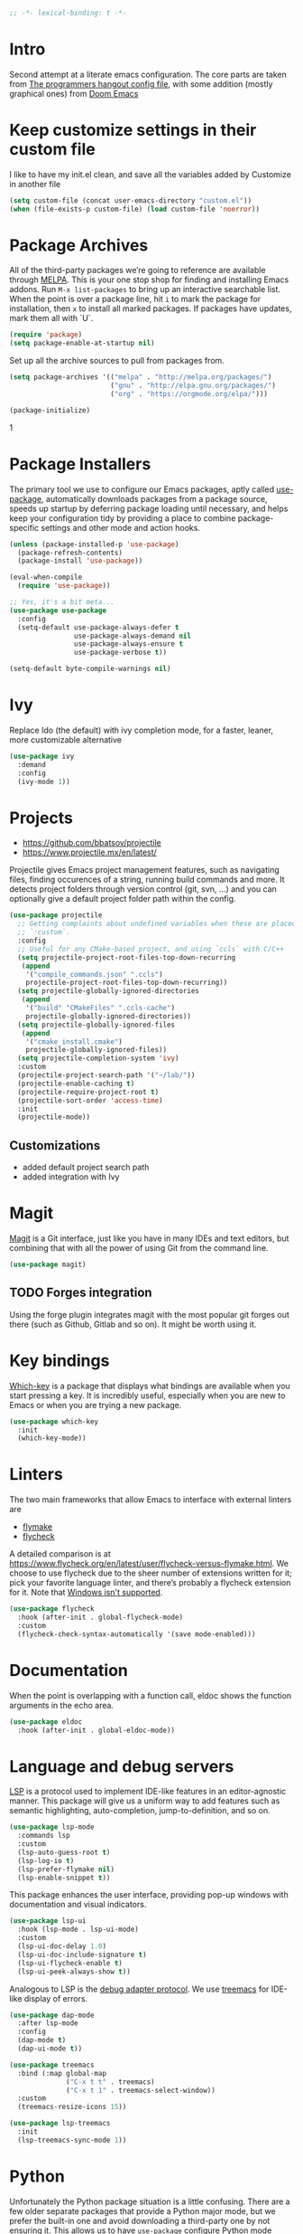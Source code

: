 #+begin_src emacs-lisp
;; -*- lexical-binding: t -*-
#+end_src

* Intro
Second attempt at a literate emacs configuration. The core parts are taken from [[https://github.com/the-programmers-hangout/emacs][The programmers hangout config file]], with some addition (mostly graphical ones) from [[https://github.com/hlissner/doom-emacs][Doom Emacs]] 


* Keep customize settings in their custom file
  I like to have my init.el clean, and save all the variables added by Customize in another file
  
  #+begin_src emacs-lisp
  (setq custom-file (concat user-emacs-directory "custom.el"))
  (when (file-exists-p custom-file) (load custom-file 'noerror))
  #+end_src


* Package Archives

  All of the third-party packages we’re going to reference are available through [[https://melpa.org/][MELPA]]. This is your one stop shop for finding and installing Emacs addons. Run =M-x list-packages= to bring up an interactive searchable list. When the point is over a package line, hit =i= to mark the package for installation, then =x= to install all marked packages. If packages have updates, mark them all with `U`.

  #+begin_src emacs-lisp
  (require 'package)
  (setq package-enable-at-startup nil)
  #+end_src

  Set up all the archive sources to pull from packages from.

  #+begin_src emacs-lisp
  (setq package-archives '(("melpa" . "http://melpa.org/packages/")
                           ("gnu" . "http://elpa.gnu.org/packages/")
                           ("org" . "https://orgmode.org/elpa/")))

  (package-initialize)
  #+end_src

  #+RESULTS:
1

* Package Installers

  The primary tool we use to configure our Emacs packages, aptly called [[https://jwiegley.github.io/use-package/][use-package]], automatically downloads packages from a package source, speeds up startup by deferring package loading until necessary, and helps keep your configuration tidy by providing a place to combine package-specific settings and other mode and action hooks.

  #+begin_src emacs-lisp
  (unless (package-installed-p 'use-package)
    (package-refresh-contents)
    (package-install 'use-package))

  (eval-when-compile
    (require 'use-package))

  ;; Yes, it's a bit meta...
  (use-package use-package
    :config
    (setq-default use-package-always-defer t
                  use-package-always-demand nil
                  use-package-always-ensure t
                  use-package-verbose t))

  (setq-default byte-compile-warnings nil)
  #+end_src


* Ivy
Replace Ido (the default) with ivy completion mode, for a faster, leaner, more customizable alternative

#+begin_src emacs-lisp
(use-package ivy
  :demand
  :config
  (ivy-mode 1))
#+end_src


* Projects

  - https://github.com/bbatsov/projectile
  - https://www.projectile.mx/en/latest/

  Projectile gives Emacs project management features, such as navigating files, finding occurences of a string, running build commands and more.
  It detects project folders through version control (git, svn, ...) and you can optionally give a default project folder path within the config.

  #+begin_src emacs-lisp
  (use-package projectile
    ;; Getting complaints about undefined variables when these are placed in
    ;; `:custom`.
    :config
    ;; Useful for any CMake-based project, and using `ccls` with C/C++
    (setq projectile-project-root-files-top-down-recurring
     (append
      '("compile_commands.json" ".ccls")
      projectile-project-root-files-top-down-recurring))
    (setq projectile-globally-ignored-directories
     (append
      '("build" "CMakeFiles" ".ccls-cache")
      projectile-globally-ignored-directories))
    (setq projectile-globally-ignored-files
     (append
      '("cmake_install.cmake")
      projectile-globally-ignored-files))
    (setq projectile-completion-system 'ivy)
    :custom
    (projectile-project-search-path '("~/lab/"))
    (projectile-enable-caching t)
    (projectile-require-project-root t)
    (projectile-sort-order 'access-time)
    :init
    (projectile-mode))
  #+end_src


** Customizations
- added default project search path
- added integration with Ivy


* Magit

  [[https://github.com/magit/magit][Magit]] is a Git interface, just like you have in many IDEs and text editors, but combining that with all the power of using Git from the command line.

  #+begin_src emacs-lisp
  (use-package magit)
  #+end_src


** TODO Forges integration
Using the forge plugin integrates magit with the most popular git forges out there (such as Github, Gitlab and so on). It might be worth using it.


* Key bindings

  [[https://github.com/justbur/emacs-which-key][Which-key]] is a package that displays what bindings are available when you start pressing a key. It is incredibly useful, especially when you are new to Emacs or when you are trying a new package.

  #+BEGIN_SRC emacs-lisp
  (use-package which-key
    :init
    (which-key-mode))
  #+END_SRC


* Linters

  The two main frameworks that allow Emacs to interface with external linters are
  - [[https://www.gnu.org/software/emacs/manual/html_node/emacs/Flymake.html][flymake]]
  - [[https://www.flycheck.org/en/latest/][flycheck]]
  A detailed comparison is at https://www.flycheck.org/en/latest/user/flycheck-versus-flymake.html. We choose to use flycheck due to the sheer number of extensions written for it; pick your favorite language linter, and there’s probably a flycheck extension for it. Note that [[https://www.flycheck.org/en/latest/user/installation.html#windows-support][Windows isn't supported]].

  #+BEGIN_SRC emacs-lisp
  (use-package flycheck
    :hook (after-init . global-flycheck-mode)
    :custom
    (flycheck-check-syntax-automatically '(save mode-enabled)))
  #+END_SRC


* Documentation

  When the point is overlapping with a function call, eldoc shows the function arguments in the echo area.

  #+BEGIN_SRC emacs-lisp
  (use-package eldoc
    :hook (after-init . global-eldoc-mode))
  #+END_SRC


* Language and debug servers

  [[https://microsoft.github.io/language-server-protocol][LSP]] is a protocol used to implement IDE-like features in an editor-agnostic manner. This package will give us a uniform way to add features such as semantic highlighting, auto-completion, jump-to-definition, and so on.

  #+BEGIN_SRC emacs-lisp
  (use-package lsp-mode
    :commands lsp
    :custom
    (lsp-auto-guess-root t)
    (lsp-log-io t)
    (lsp-prefer-flymake nil)
    (lsp-enable-snippet t))
  #+END_SRC

  This package enhances the user interface, providing pop-up windows with documentation and visual indicators.

  #+BEGIN_SRC emacs-lisp
  (use-package lsp-ui
    :hook (lsp-mode . lsp-ui-mode)
    :custom
    (lsp-ui-doc-delay 1.0)
    (lsp-ui-doc-include-signature t)
    (lsp-ui-flycheck-enable t)
    (lsp-ui-peek-always-show t))
  #+END_SRC

  Analogous to LSP is the [[https://microsoft.github.io/debug-adapter-protocol/][debug adapter protocol]]. We use [[https://github.com/emacs-lsp/lsp-treemacs][treemacs]] for IDE-like display of errors.

  #+BEGIN_SRC emacs-lisp
  (use-package dap-mode
    :after lsp-mode
    :config
    (dap-mode t)
    (dap-ui-mode t))

  (use-package treemacs
    :bind (:map global-map
                ("C-x t t" . treemacs)
                ("C-x t 1" . treemacs-select-window))
    :custom
    (treemacs-resize-icons 15))

  (use-package lsp-treemacs
    :init
    (lsp-treemacs-sync-mode 1))
  #+END_SRC

* Python

   Unfortunately the Python package situation is a little confusing. There are a few older separate packages that provide a Python major mode, but we prefer the built-in one and avoid downloading a third-party one by not ensuring it. This allows us to have =use-package= configure Python mode without downloading anything.

   #+BEGIN_SRC emacs-lisp
   (use-package python
     :ensure nil
     :hook (python-mode . lsp)
     :custom
     (python-indent-guess-indent-offset-verbose nil)
     (python-fill-docstring-style 'pep-257-nn))
   #+END_SRC

   To use a language server with Python, there are two options:
   - =pyls= from [[https://github.com/palantir/python-language-server][Palantir]]: =pip install python-language-server=, and =lsp-mode= will automatically pick it up
   - =mspyls= from [[https://github.com/emacs-lsp/lsp-python-ms][Microsoft]]: see [[file:../config/python.org][here]].
   #+BEGIN_SRC emacs-lisp
   (use-package lsp-python-ms
     :after lsp-mode
     :hook (python-mode . (lambda ()
                            (require 'lsp-python-ms)
                            (lsp))))
   #+END_SRC

** Virtual environments
   test pyvenv
   #+begin_src emacs-lisp
   (use-package pyvenv
  :ensure t
  :config
  (pyvenv-mode 1))
   #+end_src

* Code completion

  Company is the primary package that is used for code completion, it follows a frontend/backend system. The package =company= is the frontend, it will query a certain backend based on what code you are editing, such as one provided by an active language server.

  #+BEGIN_SRC emacs-lisp
  (use-package company
    :hook (after-init . global-company-mode)
    :custom
    (company-tooltip-align-annotations t))

  (use-package company-lsp
    :after (company lsp-mode)
    :custom
    (company-lsp-cache-candidates t))
  #+END_SRC

* YASnippets
#+begin_src emacs-lisp
(use-package yasnippet
  :ensure t
  :config
  (yas-global-mode 1))
#+end_src
* Ace window
Ace window provide a quick way to select wich buffer to edit. I chose to override the standard C-x o keybind and switched the standard select keys to Colemak's homerow.
#+begin_src emacs-lisp
(use-package ace-window
  :config
  (global-set-key (kbd "C-x o") 'ace-window)
  (setq aw-keys '(?a ?r ?s ?t ?n ?e ?i ?o ?h)))
#+end_src


** TODO Change keybins using :bind and :map
As done in other packages (avy, treemacs)


* Avy
Avy is a great tool to move faster inside a buffer
#+begin_src emacs-lisp
(use-package avy
  :bind (:map global-map
              ("C-;" . avy-goto-char-2)))
#+end_src


* PDF
#+begin_src emacs-lisp
(use-package pdf-tools
  :ensure t
  :mode ("\\.pdf\\'" . pdf-view-mode)
  :config
  (pdf-tools-install)
  (setq-default pdf-view-display-size 'fit-page)
  (setq pdf-annot-activate-created-annotations t))
#+end_src

* Expand region
  Nice little tool that increases the selected region by semantic units. [[https://github.com/magnars/expand-region.el][Github repo]]
#+begin_src emacs-lisp
(use-package expand-region
  :ensure t
  :bind ("C-=" . er/expand-region))
#+end_src

* All the icon
Required by Doom theme and modeline
#+begin_src emacs-lisp
(use-package all-the-icons)
#+end_src


** TODO Set loading before requirements
Or set the requirements to load only after this package


* Doom theme
#+begin_src emacs-lisp
(use-package doom-themes
  :demand 
  :config
  ;; Global settings (defaults)
  (setq doom-themes-enable-bold t    ; if nil, bold is universally disabled
        doom-themes-enable-italic t) ; if nil, italics is universally disabled
  (load-theme 'doom-one t)

  ;; Enable flashing mode-line on errors
  (doom-themes-visual-bell-config)
  
  ;; Enable custom neotree theme (all-the-icons must be installed!)
  ;;(doom-themes-neotree-config)
  ;; or for treemacs users
  (setq doom-themes-treemacs-theme "doom-colors") ; use the colorful treemacs theme
  (doom-themes-treemacs-config)
  
  ;; Corrects (and improves) org-mode's native fontification.
  (doom-themes-org-config))
#+end_src


* Doom modeline
#+begin_src emacs-lisp
(use-package doom-modeline
  :ensure t
  :init (doom-modeline-mode 1))
#+end_src


* Org mode
  Just something basic, straight outta the org manual, but in use-package syntax
#+begin_src emacs-lisp
(use-package org
  :mode ("\\.org\\'" . org-mode)
  :bind (("C-c c" . 'org-capture)
         ("C-c l" . 'org-store-link)
         ("C-c a" . 'org-agenda)))
#+end_src

* Misc
** Tramp
#+BEGIN_SRC emacs-lisp
(setq tramp-default-method "ssh")
#+END_SRC

** Niente toolbars
#+begin_src emacs-lisp
(tool-bar-mode -1)
;(scroll-bar-mode -1)
#+end_src

** Niente splash screen
#+BEGIN_SRC emacs-lisp
(setq inhibit-startup-screen t)
#+END_SRC

** Time and date in modeline
#+begin_src emacs-lisp
(setq display-time-day-and-date t)
(setq display-time-24hr-format t)
(setq display-time-format "%H:%M %d/%m/%y")
(setq display-time-default-load-average nil)
(display-time-mode 1)
#+end_src

